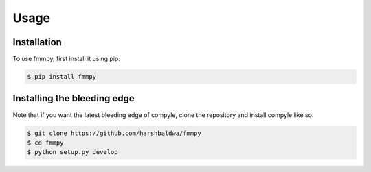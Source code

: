 Usage
=====

.. _installation:

Installation
------------

To use fmmpy, first install it using pip:

.. code-block:: console

  $ pip install fmmpy


Installing the bleeding edge
----------------------------

Note that if you want the latest bleeding edge of compyle, clone the repository and install compyle like so:

.. code-block:: console

  $ git clone https://github.com/harshbaldwa/fmmpy
  $ cd fmmpy
  $ python setup.py develop